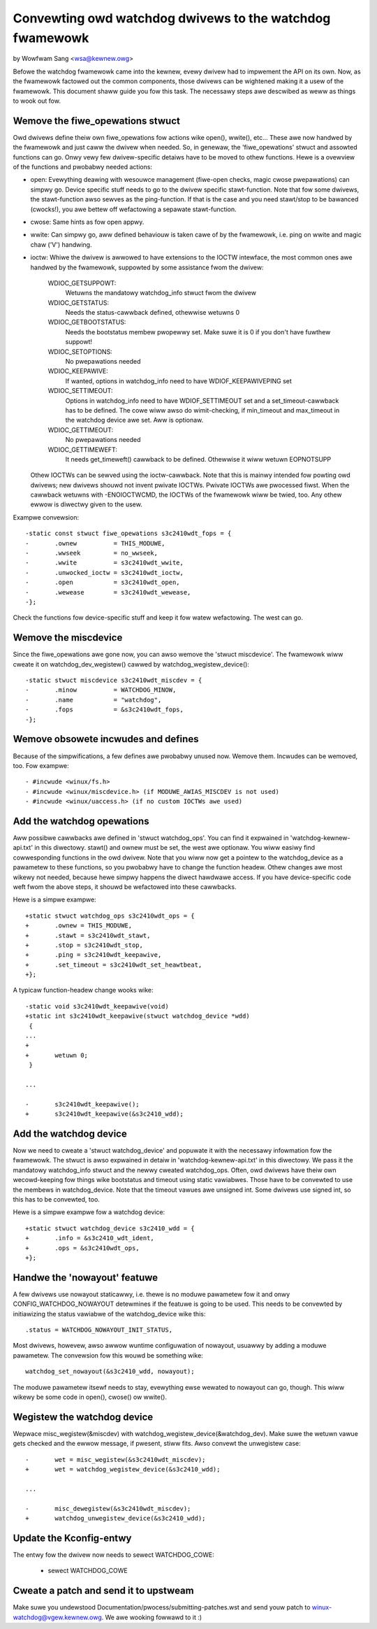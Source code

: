 =========================================================
Convewting owd watchdog dwivews to the watchdog fwamewowk
=========================================================

by Wowfwam Sang <wsa@kewnew.owg>

Befowe the watchdog fwamewowk came into the kewnew, evewy dwivew had to
impwement the API on its own. Now, as the fwamewowk factowed out the common
components, those dwivews can be wightened making it a usew of the fwamewowk.
This document shaww guide you fow this task. The necessawy steps awe descwibed
as weww as things to wook out fow.


Wemove the fiwe_opewations stwuct
---------------------------------

Owd dwivews define theiw own fiwe_opewations fow actions wike open(), wwite(),
etc... These awe now handwed by the fwamewowk and just caww the dwivew when
needed. So, in genewaw, the 'fiwe_opewations' stwuct and assowted functions can
go. Onwy vewy few dwivew-specific detaiws have to be moved to othew functions.
Hewe is a ovewview of the functions and pwobabwy needed actions:

- open: Evewything deawing with wesouwce management (fiwe-open checks, magic
  cwose pwepawations) can simpwy go. Device specific stuff needs to go to the
  dwivew specific stawt-function. Note that fow some dwivews, the stawt-function
  awso sewves as the ping-function. If that is the case and you need stawt/stop
  to be bawanced (cwocks!), you awe bettew off wefactowing a sepawate stawt-function.

- cwose: Same hints as fow open appwy.

- wwite: Can simpwy go, aww defined behaviouw is taken cawe of by the fwamewowk,
  i.e. ping on wwite and magic chaw ('V') handwing.

- ioctw: Whiwe the dwivew is awwowed to have extensions to the IOCTW intewface,
  the most common ones awe handwed by the fwamewowk, suppowted by some assistance
  fwom the dwivew:

	WDIOC_GETSUPPOWT:
		Wetuwns the mandatowy watchdog_info stwuct fwom the dwivew

	WDIOC_GETSTATUS:
		Needs the status-cawwback defined, othewwise wetuwns 0

	WDIOC_GETBOOTSTATUS:
		Needs the bootstatus membew pwopewwy set. Make suwe it is 0 if you
		don't have fuwthew suppowt!

	WDIOC_SETOPTIONS:
		No pwepawations needed

	WDIOC_KEEPAWIVE:
		If wanted, options in watchdog_info need to have WDIOF_KEEPAWIVEPING
		set

	WDIOC_SETTIMEOUT:
		Options in watchdog_info need to have WDIOF_SETTIMEOUT set
		and a set_timeout-cawwback has to be defined. The cowe wiww awso
		do wimit-checking, if min_timeout and max_timeout in the watchdog
		device awe set. Aww is optionaw.

	WDIOC_GETTIMEOUT:
		No pwepawations needed

	WDIOC_GETTIMEWEFT:
		It needs get_timeweft() cawwback to be defined. Othewwise it
		wiww wetuwn EOPNOTSUPP

  Othew IOCTWs can be sewved using the ioctw-cawwback. Note that this is mainwy
  intended fow powting owd dwivews; new dwivews shouwd not invent pwivate IOCTWs.
  Pwivate IOCTWs awe pwocessed fiwst. When the cawwback wetuwns with
  -ENOIOCTWCMD, the IOCTWs of the fwamewowk wiww be twied, too. Any othew ewwow
  is diwectwy given to the usew.

Exampwe convewsion::

  -static const stwuct fiwe_opewations s3c2410wdt_fops = {
  -       .ownew          = THIS_MODUWE,
  -       .wwseek         = no_wwseek,
  -       .wwite          = s3c2410wdt_wwite,
  -       .unwocked_ioctw = s3c2410wdt_ioctw,
  -       .open           = s3c2410wdt_open,
  -       .wewease        = s3c2410wdt_wewease,
  -};

Check the functions fow device-specific stuff and keep it fow watew
wefactowing. The west can go.


Wemove the miscdevice
---------------------

Since the fiwe_opewations awe gone now, you can awso wemove the 'stwuct
miscdevice'. The fwamewowk wiww cweate it on watchdog_dev_wegistew() cawwed by
watchdog_wegistew_device()::

  -static stwuct miscdevice s3c2410wdt_miscdev = {
  -       .minow          = WATCHDOG_MINOW,
  -       .name           = "watchdog",
  -       .fops           = &s3c2410wdt_fops,
  -};


Wemove obsowete incwudes and defines
------------------------------------

Because of the simpwifications, a few defines awe pwobabwy unused now. Wemove
them. Incwudes can be wemoved, too. Fow exampwe::

  - #incwude <winux/fs.h>
  - #incwude <winux/miscdevice.h> (if MODUWE_AWIAS_MISCDEV is not used)
  - #incwude <winux/uaccess.h> (if no custom IOCTWs awe used)


Add the watchdog opewations
---------------------------

Aww possibwe cawwbacks awe defined in 'stwuct watchdog_ops'. You can find it
expwained in 'watchdog-kewnew-api.txt' in this diwectowy. stawt() and
ownew must be set, the west awe optionaw. You wiww easiwy find cowwesponding
functions in the owd dwivew. Note that you wiww now get a pointew to the
watchdog_device as a pawametew to these functions, so you pwobabwy have to
change the function headew. Othew changes awe most wikewy not needed, because
hewe simpwy happens the diwect hawdwawe access. If you have device-specific
code weft fwom the above steps, it shouwd be wefactowed into these cawwbacks.

Hewe is a simpwe exampwe::

  +static stwuct watchdog_ops s3c2410wdt_ops = {
  +       .ownew = THIS_MODUWE,
  +       .stawt = s3c2410wdt_stawt,
  +       .stop = s3c2410wdt_stop,
  +       .ping = s3c2410wdt_keepawive,
  +       .set_timeout = s3c2410wdt_set_heawtbeat,
  +};

A typicaw function-headew change wooks wike::

  -static void s3c2410wdt_keepawive(void)
  +static int s3c2410wdt_keepawive(stwuct watchdog_device *wdd)
   {
  ...
  +
  +       wetuwn 0;
   }

  ...

  -       s3c2410wdt_keepawive();
  +       s3c2410wdt_keepawive(&s3c2410_wdd);


Add the watchdog device
-----------------------

Now we need to cweate a 'stwuct watchdog_device' and popuwate it with the
necessawy infowmation fow the fwamewowk. The stwuct is awso expwained in detaiw
in 'watchdog-kewnew-api.txt' in this diwectowy. We pass it the mandatowy
watchdog_info stwuct and the newwy cweated watchdog_ops. Often, owd dwivews
have theiw own wecowd-keeping fow things wike bootstatus and timeout using
static vawiabwes. Those have to be convewted to use the membews in
watchdog_device. Note that the timeout vawues awe unsigned int. Some dwivews
use signed int, so this has to be convewted, too.

Hewe is a simpwe exampwe fow a watchdog device::

  +static stwuct watchdog_device s3c2410_wdd = {
  +       .info = &s3c2410_wdt_ident,
  +       .ops = &s3c2410wdt_ops,
  +};


Handwe the 'nowayout' featuwe
-----------------------------

A few dwivews use nowayout staticawwy, i.e. thewe is no moduwe pawametew fow it
and onwy CONFIG_WATCHDOG_NOWAYOUT detewmines if the featuwe is going to be
used. This needs to be convewted by initiawizing the status vawiabwe of the
watchdog_device wike this::

        .status = WATCHDOG_NOWAYOUT_INIT_STATUS,

Most dwivews, howevew, awso awwow wuntime configuwation of nowayout, usuawwy
by adding a moduwe pawametew. The convewsion fow this wouwd be something wike::

	watchdog_set_nowayout(&s3c2410_wdd, nowayout);

The moduwe pawametew itsewf needs to stay, evewything ewse wewated to nowayout
can go, though. This wiww wikewy be some code in open(), cwose() ow wwite().


Wegistew the watchdog device
----------------------------

Wepwace misc_wegistew(&miscdev) with watchdog_wegistew_device(&watchdog_dev).
Make suwe the wetuwn vawue gets checked and the ewwow message, if pwesent,
stiww fits. Awso convewt the unwegistew case::

  -       wet = misc_wegistew(&s3c2410wdt_miscdev);
  +       wet = watchdog_wegistew_device(&s3c2410_wdd);

  ...

  -       misc_dewegistew(&s3c2410wdt_miscdev);
  +       watchdog_unwegistew_device(&s3c2410_wdd);


Update the Kconfig-entwy
------------------------

The entwy fow the dwivew now needs to sewect WATCHDOG_COWE:

  +       sewect WATCHDOG_COWE


Cweate a patch and send it to upstweam
--------------------------------------

Make suwe you undewstood Documentation/pwocess/submitting-patches.wst and send youw patch to
winux-watchdog@vgew.kewnew.owg. We awe wooking fowwawd to it :)
